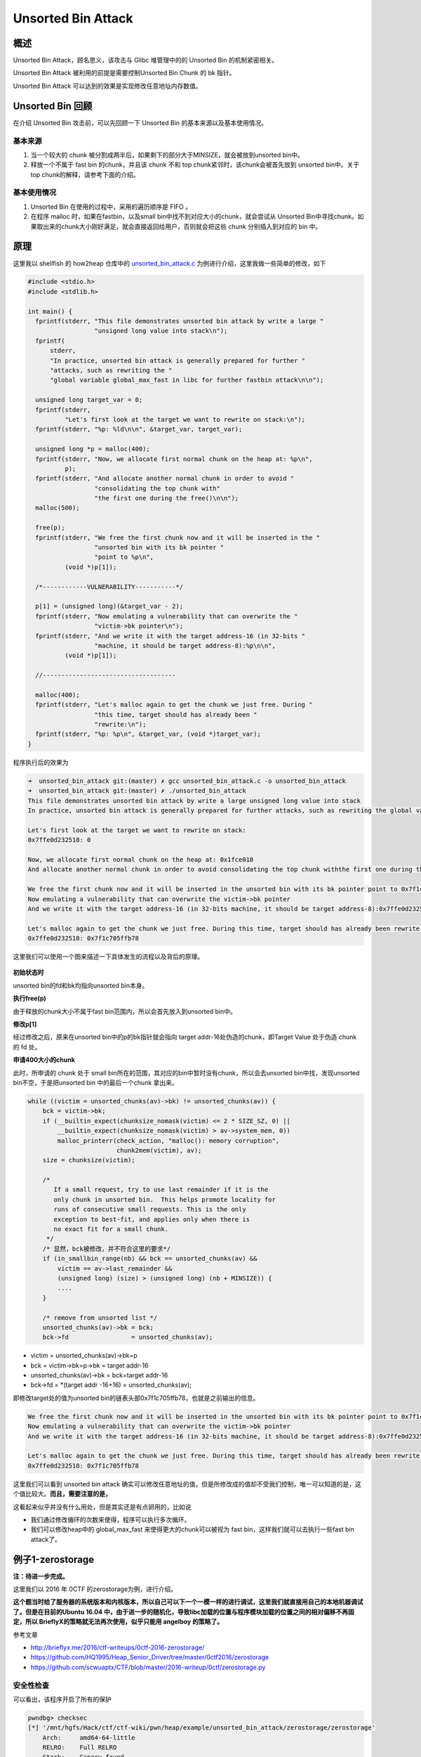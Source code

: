 Unsorted Bin Attack
===================

概述
----

Unsorted Bin Attack，顾名思义，该攻击与 Glibc 堆管理中的的 Unsorted Bin 的机制紧密相关。

Unsorted Bin Attack 被利用的前提是需要控制Unsorted Bin Chunk 的 bk 指针。

Unsorted Bin Attack 可以达到的效果是实现修改任意地址内存数值。

Unsorted Bin 回顾
-----------------

在介绍 Unsorted Bin 攻击前，可以先回顾一下 Unsorted Bin 的基本来源以及基本使用情况。

基本来源
~~~~~~~~

1. 当一个较大的 chunk 被分割成两半后，如果剩下的部分大于MINSIZE，就会被放到unsorted bin中。
2. 释放一个不属于 fast bin 的chunk，并且该 chunk 不和 top chunk紧邻时，该chunk会被首先放到 unsorted bin中。关于top chunk的解释，请参考下面的介绍。

基本使用情况
~~~~~~~~~~~~

1. Unsorted Bin 在使用的过程中，采用的遍历顺序是 FIFO 。
2. 在程序 malloc 时，如果在fastbin，以及small bin中找不到对应大小的chunk，就会尝试从 Unsorted Bin中寻找chunk。如果取出来的chunk大小刚好满足，就会直接返回给用户，否则就会把这些 chunk 分别插入到对应的
   bin 中。

原理
----

这里我以 shellfish 的 how2heap 仓库中的 `unsorted\_bin\_attack.c <https://github.com/shellphish/how2heap/blob/master/unsorted_bin_attack.c>`__ 为例进行介绍，这里我做一些简单的修改，如下

.. code:: c

    #include <stdio.h>
    #include <stdlib.h>

    int main() {
      fprintf(stderr, "This file demonstrates unsorted bin attack by write a large "
                      "unsigned long value into stack\n");
      fprintf(
          stderr,
          "In practice, unsorted bin attack is generally prepared for further "
          "attacks, such as rewriting the "
          "global variable global_max_fast in libc for further fastbin attack\n\n");

      unsigned long target_var = 0;
      fprintf(stderr,
              "Let's first look at the target we want to rewrite on stack:\n");
      fprintf(stderr, "%p: %ld\n\n", &target_var, target_var);

      unsigned long *p = malloc(400);
      fprintf(stderr, "Now, we allocate first normal chunk on the heap at: %p\n",
              p);
      fprintf(stderr, "And allocate another normal chunk in order to avoid "
                      "consolidating the top chunk with"
                      "the first one during the free()\n\n");
      malloc(500);

      free(p);
      fprintf(stderr, "We free the first chunk now and it will be inserted in the "
                      "unsorted bin with its bk pointer "
                      "point to %p\n",
              (void *)p[1]);

      /*------------VULNERABILITY-----------*/

      p[1] = (unsigned long)(&target_var - 2);
      fprintf(stderr, "Now emulating a vulnerability that can overwrite the "
                      "victim->bk pointer\n");
      fprintf(stderr, "And we write it with the target address-16 (in 32-bits "
                      "machine, it should be target address-8):%p\n\n",
              (void *)p[1]);

      //------------------------------------

      malloc(400);
      fprintf(stderr, "Let's malloc again to get the chunk we just free. During "
                      "this time, target should has already been "
                      "rewrite:\n");
      fprintf(stderr, "%p: %p\n", &target_var, (void *)target_var);
    }

程序执行后的效果为

.. code:: shell

    ➜  unsorted_bin_attack git:(master) ✗ gcc unsorted_bin_attack.c -o unsorted_bin_attack   
    ➜  unsorted_bin_attack git:(master) ✗ ./unsorted_bin_attack
    This file demonstrates unsorted bin attack by write a large unsigned long value into stack
    In practice, unsorted bin attack is generally prepared for further attacks, such as rewriting the global variable global_max_fast in libc for further fastbin attack

    Let's first look at the target we want to rewrite on stack:
    0x7ffe0d232518: 0

    Now, we allocate first normal chunk on the heap at: 0x1fce010
    And allocate another normal chunk in order to avoid consolidating the top chunk withthe first one during the free()

    We free the first chunk now and it will be inserted in the unsorted bin with its bk pointer point to 0x7f1c705ffb78
    Now emulating a vulnerability that can overwrite the victim->bk pointer
    And we write it with the target address-16 (in 32-bits machine, it should be target address-8):0x7ffe0d232508

    Let's malloc again to get the chunk we just free. During this time, target should has already been rewrite:
    0x7ffe0d232518: 0x7f1c705ffb78

这里我们可以使用一个图来描述一下具体发生的流程以及背后的原理。

.. figure:: /pwn/heap/figure/unsorted_bin_attack_order.png
   :alt: 

**初始状态时**

unsorted bin的fd和bk均指向unsorted bin本身。

**执行free(p)**

由于释放的chunk大小不属于fast bin范围内，所以会首先放入到unsorted bin中。

**修改p[1]**

经过修改之后，原来在unsorted bin中的p的bk指针就会指向 target addr-16处伪造的chunk，即Target Value 处于伪造 chunk 的 fd 处。

**申请400大小的chunk**

此时，所申请的 chunk 处于 small bin所在的范围，其对应的bin中暂时没有chunk，所以会去unsorted bin中找，发现unsorted bin不空，于是把unsorted bin 中的最后一个chunk 拿出来。

.. code:: c

            while ((victim = unsorted_chunks(av)->bk) != unsorted_chunks(av)) {
                bck = victim->bk;
                if (__builtin_expect(chunksize_nomask(victim) <= 2 * SIZE_SZ, 0) ||
                    __builtin_expect(chunksize_nomask(victim) > av->system_mem, 0))
                    malloc_printerr(check_action, "malloc(): memory corruption",
                                    chunk2mem(victim), av);
                size = chunksize(victim);

                /*
                   If a small request, try to use last remainder if it is the
                   only chunk in unsorted bin.  This helps promote locality for
                   runs of consecutive small requests. This is the only
                   exception to best-fit, and applies only when there is
                   no exact fit for a small chunk.
                 */
                /* 显然，bck被修改，并不符合这里的要求*/
                if (in_smallbin_range(nb) && bck == unsorted_chunks(av) &&
                    victim == av->last_remainder &&
                    (unsigned long) (size) > (unsigned long) (nb + MINSIZE)) {
                    ....
                }

                /* remove from unsorted list */
                unsorted_chunks(av)->bk = bck;
                bck->fd                 = unsorted_chunks(av);

-  victim = unsorted\_chunks(av)->bk=p
-  bck = victim->bk=p->bk = target addr-16
-  unsorted\_chunks(av)->bk = bck=target addr-16
-  bck->fd = \*(target addr -16+16) = unsorted\_chunks(av);

即修改target处的值为unsorted bin的链表头部0x7f1c705ffb78，也就是之前输出的信息。

.. code:: shell

    We free the first chunk now and it will be inserted in the unsorted bin with its bk pointer point to 0x7f1c705ffb78
    Now emulating a vulnerability that can overwrite the victim->bk pointer
    And we write it with the target address-16 (in 32-bits machine, it should be target address-8):0x7ffe0d232508

    Let's malloc again to get the chunk we just free. During this time, target should has already been rewrite:
    0x7ffe0d232518: 0x7f1c705ffb78

这里我们可以看到 unsorted bin attack 确实可以修改任意地址的值，但是所修改成的值却不受我们控制，唯一可以知道的是，这个值比较大。\ **而且，需要注意的是，**

这看起来似乎并没有什么用处，但是其实还是有点卵用的，比如说

-  我们通过修改循环的次数来使得，程序可以执行多次循环。
-  我们可以修改heap中的 global\_max\_fast 来使得更大的chunk可以被视为 fast bin，这样我们就可以去执行一些fast bin attack了。

例子1-zerostorage
-----------------

**注：待进一步完成。**

这里我们以 2016 年 0CTF 的zerostorage为例，进行介绍。

**这个题当时给了服务器的系统版本和内核版本，所以自己可以下一个一模一样的进行调试，这里我们就直接用自己的本地机器调试了。但是在目前的Ubuntu 16.04
中，由于进一步的随机化，导致libc加载的位置与程序模块加载的位置之间的相对偏移不再固定，所以 BrieflyX的策略就无法再次使用，似乎只能用 angelboy 的策略了。**

参考文章

-  http://brieflyx.me/2016/ctf-writeups/0ctf-2016-zerostorage/
-  https://github.com/HQ1995/Heap\_Senior\_Driver/tree/master/0ctf2016/zerostorage
-  https://github.com/scwuaptx/CTF/blob/master/2016-writeup/0ctf/zerostorage.py

安全性检查
~~~~~~~~~~

可以看出，该程序开启了所有的保护

.. code:: shell

    pwndbg> checksec 
    [*] '/mnt/hgfs/Hack/ctf/ctf-wiki/pwn/heap/example/unsorted_bin_attack/zerostorage/zerostorage'
        Arch:     amd64-64-little
        RELRO:    Full RELRO
        Stack:    Canary found
        NX:       NX enabled
        PIE:      PIE enabled
        FORTIFY:  Enabled

基本功能分析
~~~~~~~~~~~~

程序管理在 bss 段的存储空间 storage ，具有插入，删除，合并，删除，查看，枚举，退出功能。这个storage的结构体如下

.. code:: text

    00000000 Storage         struc ; (sizeof=0x18, mappedto_7)
    00000000                                         ; XREF: .bss:storage_list/r
    00000000 use             dq ?
    00000008 size            dq ?
    00000010 xor_addr        dq ?
    00000018 Storage         ends

insert-1
^^^^^^^^

基本功能如下

1. 逐一查看 storage 数组，查找第一个未使用的元素，但是这个数组最大也就是32。
2. 读取storage 元素所需要存储内容的长度。

-  如果长度不大于0，直接退出；
-  否则如果申请的字节数小于128，那就设置为128；
-  否则，如果申请的字节数不大于4096，那就设置为对应的数值；
-  否则，设置为4096。

3. 使用 calloc 分配指定长度，注意 calloc 会初始化 chunk 为0。
4. 将 calloc 分配的内存地址与 bss 段的一个内存（初始时刻为一个随机数）进行抑或，得到一个新的内存地址。
5. 根据读取的storage的大小来读入内容。
6. 将对应的storage的大小以及存储内容的地址保存到对应的storage 元素中，并标记该元素处于可用状态。\ **但是，需要注意的是，这里记录的storage的大小是自己输入的大小！！！**
7. 递增 storage num的数量。

update-2
^^^^^^^^

1. 如果没有任何存储，就直接返回。
2. 读入要更新的storage元素的id，如果id大于31或者目前处于不处于使用状态，说明不对，直接返回。
3. 读取\ **更新后**\ storage 元素所需要存储内容的长度。

-  如果长度不大于0，直接退出；
-  否则如果申请的字节数小于128，那就设置为128；
-  否则，如果申请的字节数不大于4096，那就设置为对应的数值；
-  否则，设置为4096。

4. 根据 bss 段对应的随机数获取原先storage 存储内容的地址，
5. 如果更新后所需的长度不等于更新前的长度，就使用realloc为其重新分配内存。
6. 再次读取数据，同时更新storage 元素。

merge-3
^^^^^^^

1. 如果正在使用的元素不大于1个，那么无法合并，直接退出即可。
2. 判断storage是否已经满了，如果不满，找出空闲的那一块。
3. 分别读取merge\_from的id以及merge\_to的id号，并进行相应大小以及使用状态的检测。
4. 根据最初用户输入的大小来计算两个 merge 到一起后所需要的空间，\ **如果不大于128，那就不会申请新的空间**\ ，否则就申请相应大小的新的空间。
5. 依次将merge\_to与merge\_from的内容拷贝到相对应的位置。
6. **最后存储merge\_from内容的内存地址被释放了，但并没有被置为NULL。同时，存放merge\_to内容的内存地址并没有被释放，相应的storage的抑或后的地址只是被置为了NULL。**

**但是需要注意的是，，在merge的时候，并没有检测两个storage的ID是否相同。**

delete-4
^^^^^^^^

1. 如果没有存储任何元素，那就直接返回。
2. 读取指定要修改的storage的元素的id，如果 id 大于32，就直接返回。
3. 如果 storage 的对应元素并不在使用状态，那么也同时返回。
4. 之后就是将元素对应的字段分别设置为NULL，并且释放对应的内存。

view-5
^^^^^^

1. 如果没有存储任何元素，那就直接返回。
2. 读取指定要修改的storage的元素的id，如果 id 大于32，就直接返回。
3. 如果 storage 的对应元素并不在使用状态，那么也同时返回。
4. 输入对应的storage 的内容。

list-6
^^^^^^

1. 如果没有存储任何元素，那就直接返回。
2. 读取指定要修改的storage的元素的id，如果 id 大于32，就直接返回。
3. 遍历所有正在使用的storage，输入其对应的下标以及对应storage的大小。

漏洞确定
~~~~~~~~

通过这么简单的分析，我们可以 基本确定漏洞主要就是集中在insert操作与merge操作中，尤其是当我们merge两个较小size的storage时，会出现一些问题。

我们来具体分析一下，如果我们在insert过程中插入较小的size（比如8）的storage A，那么，当我们进行merge时，假设我们选择merge的两个storage
都为A，那么此时程序会直接把就会直接把A的内容再添加到A的原有内容的后面，然后接着就会把A对应的存储数据部分的内存free掉，但是这并没有什么作用，因为A存储内容的地址被赋给了另外一个storage，当再访问merge
后的 storage B部分的内容时，由于B的存储数据部分的地址其实就是A对应的存储数据的地址，所以打印的就是A的数据部分的内容。但是，我们之前刚刚把A对应的内存释放掉，而A由于不在fast
bin范围内，所以只会被放到unsorted bin中（而且此时只有一个），所以此时A的fd和bk都存放的是unsorted bin的一个基地址。

如果我们在merge之前曾经删除过一个storage C，那么在我们merge A后，A就会插在unsorted bin的双向链表的首部，所以其fd则是C对应的地址，bk则是unsorted bin的一个基地址。这样我们就可以直接泄露两个地址。

而且需要注意的是，我们还是可以去修改merge后的B的内容的，所以这其实就是个Use After Free。

利用流程
~~~~~~~~

。。。。

题目
----
